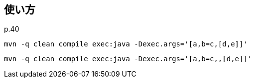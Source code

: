 ## 使い方

p.40

[source]
----
mvn -q clean compile exec:java -Dexec.args='[a,b=c,[d,e]]'
----
[source]
----
mvn -q clean compile exec:java -Dexec.args='[a,b=c,,[d,e]]'
----
